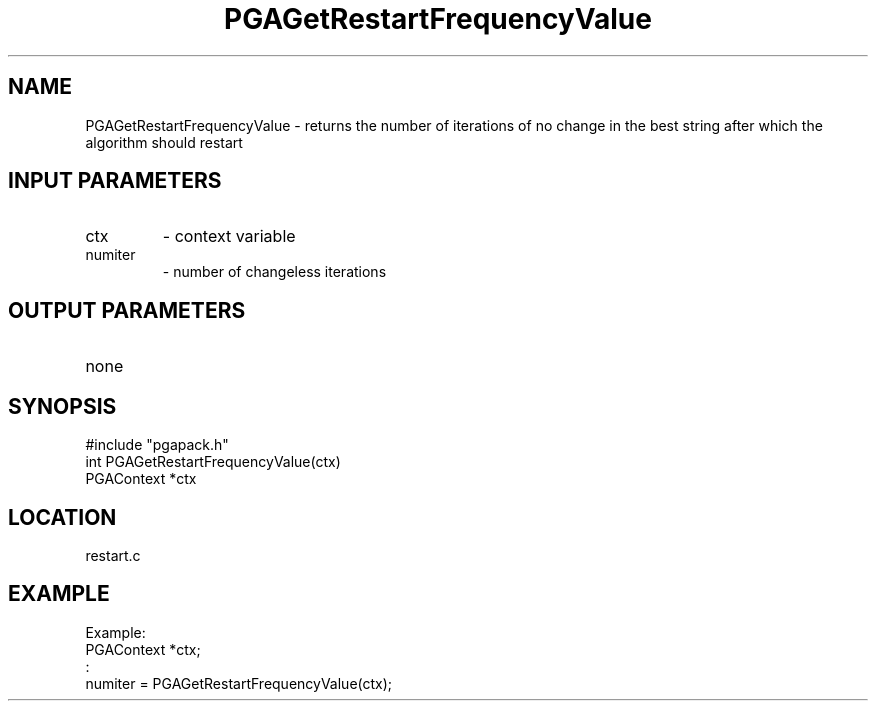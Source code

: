 .TH PGAGetRestartFrequencyValue 3 "05/01/95" " " "PGAPack"
.SH NAME
PGAGetRestartFrequencyValue \- returns the number of iterations of no
change in the best string after which the algorithm should restart
.SH INPUT PARAMETERS
.PD 0
.TP
ctx
- context variable
.PD 0
.TP
numiter
- number of changeless iterations
.PD 1
.SH OUTPUT PARAMETERS
.PD 0
.TP
none

.PD 1
.SH SYNOPSIS
.nf
#include "pgapack.h"
int  PGAGetRestartFrequencyValue(ctx)
PGAContext *ctx
.fi
.SH LOCATION
restart.c
.SH EXAMPLE
.nf
Example:
PGAContext *ctx;
:
numiter = PGAGetRestartFrequencyValue(ctx);

.fi
